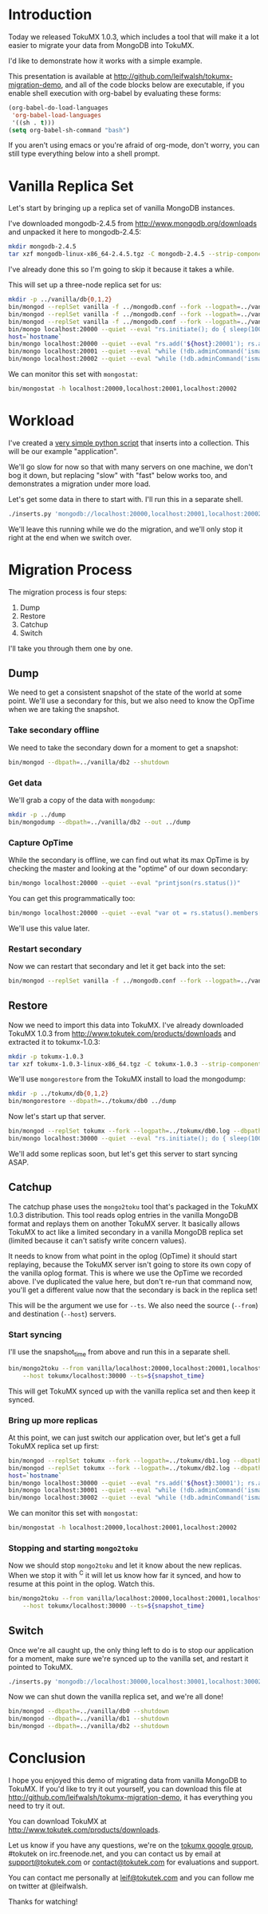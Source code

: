 * Introduction
  Today we released TokuMX 1.0.3, which includes a tool that will make it
  a lot easier to migrate your data from MongoDB into TokuMX.

  I'd like to demonstrate how it works with a simple example.

  This presentation is available at
  http://github.com/leifwalsh/tokumx-migration-demo, and all of the code
  blocks below are executable, if you enable shell execution with
  org-babel by evaluating these forms:
  #+begin_src emacs-lisp
    (org-babel-do-load-languages
     'org-babel-load-languages
     '((sh . t)))
    (setq org-babel-sh-command "bash")
  #+end_src

  If you aren't using emacs or you're afraid of org-mode, don't worry, you
  can still type everything below into a shell prompt.

* Vanilla Replica Set
  Let's start by bringing up a replica set of vanilla MongoDB instances.

  I've downloaded mongodb-2.4.5 from http://www.mongodb.org/downloads and
  unpacked it here to mongodb-2.4.5:
  #+begin_src sh :results output silent
    mkdir mongodb-2.4.5
    tar xzf mongodb-linux-x86_64-2.4.5.tgz -C mongodb-2.4.5 --strip-components 1
  #+end_src
  I've already done this so I'm going to skip it because it takes a while.

  This will set up a three-node replica set for us:
  #+begin_src sh :dir mongodb-2.4.5 :results value verbatim
    mkdir -p ../vanilla/db{0,1,2}
    bin/mongod --replSet vanilla -f ../mongodb.conf --fork --logpath=../vanilla/db0.log --dbpath=../vanilla/db0 --port 20000
    bin/mongod --replSet vanilla -f ../mongodb.conf --fork --logpath=../vanilla/db1.log --dbpath=../vanilla/db1 --port 20001
    bin/mongod --replSet vanilla -f ../mongodb.conf --fork --logpath=../vanilla/db2.log --dbpath=../vanilla/db2 --port 20002
    bin/mongo localhost:20000 --quiet --eval "rs.initiate(); do { sleep(1000); } while (!db.adminCommand('ismaster').ismaster);"
    host=`hostname`
    bin/mongo localhost:20000 --quiet --eval "rs.add('${host}:20001'); rs.add('${host}:20002')"
    bin/mongo localhost:20001 --quiet --eval "while (!db.adminCommand('ismaster').secondary) { sleep(1000); }"
    bin/mongo localhost:20002 --quiet --eval "while (!db.adminCommand('ismaster').secondary) { sleep(1000); }"
  #+end_src

  We can monitor this set with =mongostat=:
  #+begin_src sh
    bin/mongostat -h localhost:20000,localhost:20001,localhost:20002
  #+end_src

* Workload
  I've created a [[./inserts.py][very simple python script]] that inserts into a collection.
  This will be our example "application".

  We'll go slow for now so that with many servers on one machine, we don't
  bog it down, but replacing "slow" with "fast" below works too, and
  demonstrates a migration under more load.

  Let's get some data in there to start with.  I'll run this in a separate
  shell.
  #+begin_src sh
    ./inserts.py 'mongodb://localhost:20000,localhost:20001,localhost:20002/?replicaSet=vanilla' test.inserts slow
  #+end_src

  We'll leave this running while we do the migration, and we'll only stop
  it right at the end when we switch over.

* Migration Process
  The migration process is four steps:
  1. Dump
  2. Restore
  3. Catchup
  4. Switch

  I'll take you through them one by one.

** Dump

   We need to get a consistent snapshot of the state of the world at some
   point.  We'll use a secondary for this, but we also need to know the
   OpTime when we are taking the snapshot.

*** Take secondary offline
    We need to take the secondary down for a moment to get a snapshot:
    #+begin_src sh :dir mongodb-2.4.5
      bin/mongod --dbpath=../vanilla/db2 --shutdown
    #+end_src

*** Get data
    We'll grab a copy of the data with =mongodump=:
    #+begin_src sh :dir mongodb-2.4.5 :results output silent
      mkdir -p ../dump
      bin/mongodump --dbpath=../vanilla/db2 --out ../dump
    #+end_src

*** Capture OpTime
    While the secondary is offline, we can find out what its max OpTime is
    by checking the master and looking at the "optime" of our down
    secondary:
    #+begin_src sh :dir mongodb-2.4.5 :results output verbatim
      bin/mongo localhost:20000 --quiet --eval "printjson(rs.status())"
    #+end_src

    You can get this programmatically too:
    #+name: snapshot_time
    #+begin_src sh :dir mongodb-2.4.5 :cache yes
      bin/mongo localhost:20000 --quiet --eval "var ot = rs.status().members[2].optime; print(ot.t + ':' + ot.i)"
    #+end_src

    We'll use this value later.

*** Restart secondary
    Now we can restart that secondary and let it get back into the set:
    #+begin_src sh :dir mongodb-2.4.5 :results output silent
      bin/mongod --replSet vanilla -f ../mongodb.conf --fork --logpath=../vanilla/db2.log --dbpath=../vanilla/db2 --port 20002
    #+end_src

** Restore
   Now we need to import this data into TokuMX.  I've already downloaded
   TokuMX 1.0.3 from http://www.tokutek.com/products/downloads and
   extracted it to tokumx-1.0.3:
   #+begin_src sh :results output silent
     mkdir -p tokumx-1.0.3
     tar xzf tokumx-1.0.3-linux-x86_64.tgz -C tokumx-1.0.3 --strip-components 1
   #+end_src

   We'll use =mongorestore= from the TokuMX install to load the mongodump:
   #+begin_src sh :dir tokumx-1.0.3 :results output silent
     mkdir -p ../tokumx/db{0,1,2}
     bin/mongorestore --dbpath=../tokumx/db0 ../dump
   #+end_src

   Now let's start up that server.
   #+begin_src sh :dir tokumx-1.0.3 :results output verbatim
     bin/mongod --replSet tokumx --fork --logpath=../tokumx/db0.log --dbpath=../tokumx/db0 --port 30000
     bin/mongo localhost:30000 --quiet --eval "rs.initiate(); do { sleep(1000); } while (!db.adminCommand('ismaster').ismaster);"
   #+end_src

   We'll add some replicas soon, but let's get this server to start
   syncing ASAP.

** Catchup
   The catchup phase uses the =mongo2toku= tool that's packaged in the
   TokuMX 1.0.3 distribution.  This tool reads oplog entries in the
   vanilla MongoDB format and replays them on another TokuMX server.  It
   basically allows TokuMX to act like a limited secondary in a vanilla
   MongoDB replica set (limited because it can't satisfy write concern
   values).

   It needs to know from what point in the oplog (OpTime) it should start
   replaying, because the TokuMX server isn't going to store its own copy
   of the vanilla oplog format.  This is where we use the OpTime we
   recorded above.  I've duplicated the value here, but don't re-run that
   command now, you'll get a different value now that the secondary is
   back in the replica set!

   #+RESULTS: snapshot_time

   This will be the argument we use for =--ts=.  We also need the source
   (=--from=) and destination (=--host=) servers.

*** Start syncing
    I'll use the snapshot_time from above and run this in a separate shell.
    #+begin_src sh
      bin/mongo2toku --from vanilla/localhost:20000,localhost:20001,localhost:20002 \
          --host tokumx/localhost:30000 --ts=${snapshot_time}
    #+end_src

    This will get TokuMX synced up with the vanilla replica set and then
    keep it synced.

*** Bring up more replicas
    At this point, we can just switch our application over, but let's get a
    full TokuMX replica set up first:
    #+begin_src sh :dir tokumx-1.0.3 :results value verbatim
      bin/mongod --replSet tokumx --fork --logpath=../tokumx/db1.log --dbpath=../tokumx/db1 --port 20001
      bin/mongod --replSet tokumx --fork --logpath=../tokumx/db2.log --dbpath=../tokumx/db2 --port 20002
      host=`hostname`
      bin/mongo localhost:30000 --quiet --eval "rs.add('${host}:30001'); rs.add('${host}:30002')"
      bin/mongo localhost:30001 --quiet --eval "while (!db.adminCommand('ismaster').secondary) { sleep(1000); }"
      bin/mongo localhost:30002 --quiet --eval "while (!db.adminCommand('ismaster').secondary) { sleep(1000); }"
    #+end_src

    We can monitor this set with =mongostat=:
    #+begin_src sh
      bin/mongostat -h localhost:20000,localhost:20001,localhost:20002
    #+end_src

*** Stopping and starting =mongo2toku=
    Now we should stop =mongo2toku= and let it know about the new
    replicas.  When we stop it with ^C it will let us know how far it
    synced, and how to resume at this point in the oplog.  Watch this.
    #+begin_src sh
      bin/mongo2toku --from vanilla/localhost:20000,localhost:20001,localhost:20002 \
          --host tokumx/localhost:30000 --ts=${snapshot_time}
    #+end_src

** Switch
   Once we're all caught up, the only thing left to do is to stop our
   application for a moment, make sure we're synced up to the vanilla
   set, and restart it pointed to TokuMX.
   #+begin_src sh
     ./inserts.py 'mongodb://localhost:30000,localhost:30001,localhost:30002/?replicaSet=tokumx test.inserts slow
   #+end_src

   Now we can shut down the vanilla replica set, and we're all done!
   #+begin_src sh :dir mongodb-2.4.5 :results value verbatim
     bin/mongod --dbpath=../vanilla/db0 --shutdown
     bin/mongod --dbpath=../vanilla/db1 --shutdown
     bin/mongod --dbpath=../vanilla/db2 --shutdown
   #+end_src

* Conclusion
  I hope you enjoyed this demo of migrating data from vanilla MongoDB to
  TokuMX.  If you'd like to try it out yourself, you can download this
  file at http://github.com/leifwalsh/tokumx-migration-demo, it has
  everything you need to try it out.

  You can download TokuMX at http://www.tokutek.com/products/downloads.

  Let us know if you have any questions, we're on the [[mailto:tokumx-user@googlegroups.com][tokumx google
  group]], #tokutek on irc.freenode.net, and you can contact us by email at
  [[mailto:support@tokutek.com][support@tokutek.com]] or [[mailto:contact@tokutek.com][contact@tokutek.com]] for evaluations and support.

  You can contact me personally at [[mailto:leif@tokutek.com][leif@tokutek.com]] and you can follow me
  on twitter at @leifwalsh.

  Thanks for watching!
